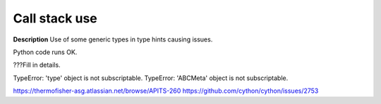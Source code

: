 Call stack use
==============

**Description**
Use of some generic types in type hints causing issues.

Python code runs OK.

???Fill in details.

TypeError: 'type' object is not subscriptable.
TypeError: 'ABCMeta' object is not subscriptable.

https://thermofisher-asg.atlassian.net/browse/APITS-260
https://github.com/cython/cython/issues/2753
